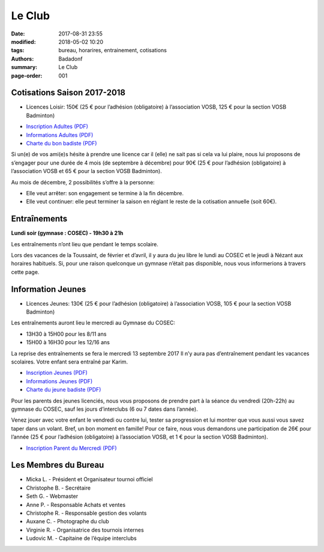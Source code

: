 Le Club
#######

:date: 2017-08-31 23:55
:modified: 2018-05-02 10:20
:tags: bureau, horarires, entrainement, cotisations
:authors: Badadonf
:summary: Le Club
:page-order: 001

.. image:: /images/entraineur.jpg
    :align: right
    :alt: entraineur

Cotisations Saison 2017-2018
----------------------------

* Licences Loisir: 150€ (25 € pour l’adhésion (obligatoire) à l’association VOSB, 125 € pour la section VOSB Badminton)

+ `Inscription Adultes (PDF) <{filename}/pdfs/Inscription_Adultes_Loisirs.pdf>`_
+ `Informations Adultes (PDF) <{filename}/pdfs/Informations_inscription_Adultes.pdf>`_
+ `Charte du bon badiste (PDF) <{filename}/pdfs/Charte_du_bon_badiste.pdf>`_

Si un(e) de vos ami(e)s hésite à prendre une licence car il (elle) ne sait pas si cela va lui plaire, nous lui proposons de 
s’engager pour une durée de 4 mois (de septembre à décembre) pour 90€ (25 € pour l’adhésion (obligatoire) à l’association 
VOSB et 65 € pour la section VOSB Badminton).

Au mois de décembre, 2 possibilités s’offre à la personne:

* Elle veut arrêter: son engagement se termine à la fin décembre.
* Elle veut continuer: elle peut terminer la saison en réglant le reste de la cotisation annuelle (soit 60€).

Entraînements
-------------

**Lundi soir (gymnase : COSEC) - 19h30 à 21h**

Les entraînements n’ont lieu que pendant le temps scolaire.

Lors des vacances de la Toussaint, de février et d’avril, il y aura du jeu libre le lundi au COSEC et le jeudi à Nézant 
aux horaires habituels.
Si, pour une raison quelconque un gymnase n’était pas disponible, nous vous informerions à travers cette page.

Information Jeunes
------------------

* Licences Jeunes: 130€ (25 € pour l’adhésion (obligatoire) à l’association VOSB, 105 € pour la section VOSB Badminton)

Les entraînements auront lieu le mercredi au Gymnase du COSEC:

+ 13H30 à 15H00 pour les 8/11 ans
+ 15H00 à 16H30 pour les 12/16 ans 

La reprise des entraînements se fera le mercredi 13 septembre 2017 Il n’y aura pas d’entraînement pendant les vacances scolaires. 
Votre enfant sera entraîné par Karim.

+ `Inscription Jeunes (PDF) <{filename}/pdfs/Inscription_Jeunes.pdf>`_
+ `Informations Jeunes (PDF) <{filename}/pdfs/Informations_inscription_Jeunes.pdf>`_
+ `Charte du jeune badiste (PDF) <{filename}/pdfs/Charte_du_jeune_badiste.pdf>`_

Pour les parents des jeunes licenciés, nous vous proposons de prendre part à la séance du vendredi (20h-22h) au gymnase du COSEC, 
sauf les jours d’interclubs (6 ou 7 dates dans l’année).

Venez jouer avec votre enfant le vendredi ou contre lui, tester sa progression et lui montrer que vous aussi vous savez 
taper dans un volant. Bref, un bon moment en famille! Pour ce faire, nous vous demandons une participation de 26€ pour l’année
(25 € pour l’adhésion (obligatoire) à l’association VOSB, et 1 € pour la section VOSB Badminton). 

+ `Inscription Parent du Mercredi (PDF) <{filename}/pdfs/Inscription_Parents_du_mercredi.pdf>`_

Les Membres du Bureau
---------------------

* Micka L. - Président et Organisateur tournoi officiel
* Christophe B. - Secrétaire
* Seth G. - Webmaster
* Anne P. - Responsable Achats et ventes
* Christophe R. - Responsable gestion des volants
* Auxane C. - Photographe du club
* Virginie R. - Organisatrice des tournois internes
* Ludovic M. - Capitaine de l’équipe interclubs